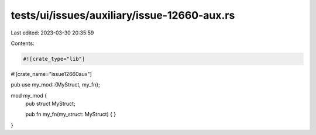tests/ui/issues/auxiliary/issue-12660-aux.rs
============================================

Last edited: 2023-03-30 20:35:59

Contents:

.. code-block:: rs

    #![crate_type="lib"]
#![crate_name="issue12660aux"]

pub use my_mod::{MyStruct, my_fn};

mod my_mod {
    pub struct MyStruct;

    pub fn my_fn(my_struct: MyStruct) {
    }
}


